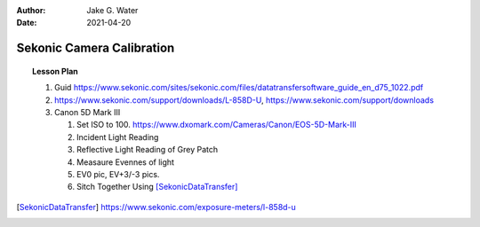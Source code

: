 :author: Jake G. Water
:date: 2021-04-20

==========================
Sekonic Camera Calibration
==========================

.. topic:: Lesson Plan

    #. Guid https://www.sekonic.com/sites/sekonic.com/files/datatransfersoftware_guide_en_d75_1022.pdf
    #. https://www.sekonic.com/support/downloads/L-858D-U, https://www.sekonic.com/support/downloads
    #. Canon 5D Mark III
    
       #. Set ISO to 100. https://www.dxomark.com/Cameras/Canon/EOS-5D-Mark-III
       #. Incident Light Reading
       #. Reflective Light Reading of Grey Patch
       #. Measaure Evennes of light
       #. EV0 pic, EV+3/-3 pics.
       #. Sitch Together Using [SekonicDataTransfer]_

.. [SekonicDataTransfer] https://www.sekonic.com/exposure-meters/l-858d-u
